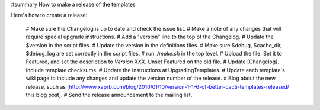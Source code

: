 #summary How to make a release of the templates

Here's how to create a release:

  # Make sure the Changelog is up to date and check the issue list.
  # Make a note of any changes that will require special upgrade instructions.
  # Add a "version" line to the top of the Changelog.
  # Update the $version in the script files.
  # Update the version in the definitions files.
  # Make sure $debug, $cache_dir, $debug_log are set correctly in the script files.
  # run `./make.sh` in the top level.
  # Upload the file.  Set it to Featured, and set the description to `Version XXX`.  Unset Featured on the old file.
  # Update [Changelog].  Include template checksums.
  # Update the instructions at UpgradingTemplates.
  # Update each template's wiki page to include any changes and update the version number of the release.
  # Blog about the new release, such as [http://www.xaprb.com/blog/2010/01/10/version-1-1-6-of-better-cacti-templates-released/ this blog post].
  # Send the release announcement to the mailing list.